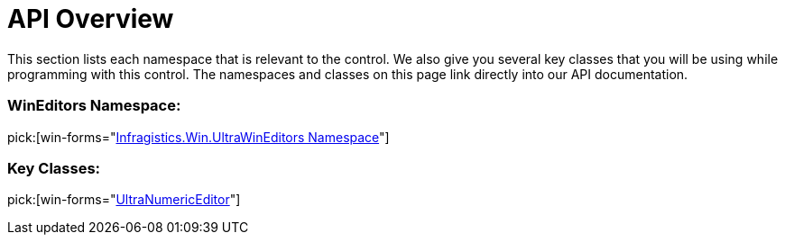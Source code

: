 ﻿////

|metadata|
{
    "name": "winnumericeditor-api-overview",
    "controlName": ["WinNumericEditor"],
    "tags": ["API","Getting Started"],
    "guid": "{39BB1EAD-4E26-4C83-A255-52959FF7451F}",  
    "buildFlags": [],
    "createdOn": "0001-01-01T00:00:00Z"
}
|metadata|
////

= API Overview

This section lists each namespace that is relevant to the control. We also give you several key classes that you will be using while programming with this control. The namespaces and classes on this page link directly into our API documentation.

=== WinEditors Namespace:

pick:[win-forms="link:infragistics4.win.ultrawineditors.v{ProductVersion}~infragistics.win.ultrawineditors_namespace.html[Infragistics.Win.UltraWinEditors Namespace]"]

=== Key Classes:

pick:[win-forms="link:infragistics4.win.ultrawineditors.v{ProductVersion}~infragistics.win.ultrawineditors.ultranumericeditor.html[UltraNumericEditor]"]